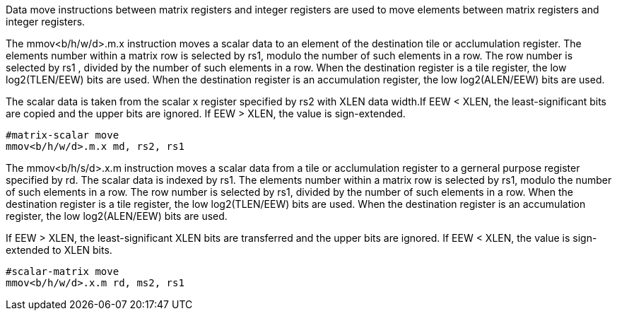 Data move instructions between matrix registers and integer registers are used to move elements between matrix registers and integer registers.

The mmov<b/h/w/d>.m.x instruction moves a scalar data to an element of the destination tile or acclumulation register. The elements number within a matrix row is selected by rs1, modulo the number of such elements in a row. The row number is selected by rs1 , divided by the number of such elements in a row. When the destination register is a tile register, the low log2(TLEN/EEW) bits are used. When the destination register is an accumulation register, the low log2(ALEN/EEW) bits are used.

The scalar data is taken from the scalar x register specified by rs2 with XLEN data width.If EEW < XLEN, the least-significant bits are copied and the upper bits are ignored. If EEW > XLEN, the value is sign-extended.

```
#matrix-scalar move
mmov<b/h/w/d>.m.x md, rs2, rs1
```

The mmov<b/h/s/d>.x.m instruction moves a scalar data from a  tile or acclumulation register to a gerneral purpose register specified by rd. The scalar data is indexed by rs1. The elements number within a matrix row is selected by rs1, modulo the number of such elements in a row. The row number is selected by rs1, divided by the number of such elements in a row. When the destination register is a tile register, the low log2(TLEN/EEW) bits are used. When the destination register is an accumulation register, the low log2(ALEN/EEW) bits are used.

If EEW > XLEN, the least-significant XLEN bits are transferred and the upper bits are ignored. If EEW < XLEN, the value is sign-extended to XLEN bits.

```
#scalar-matrix move
mmov<b/h/w/d>.x.m rd, ms2, rs1
```



